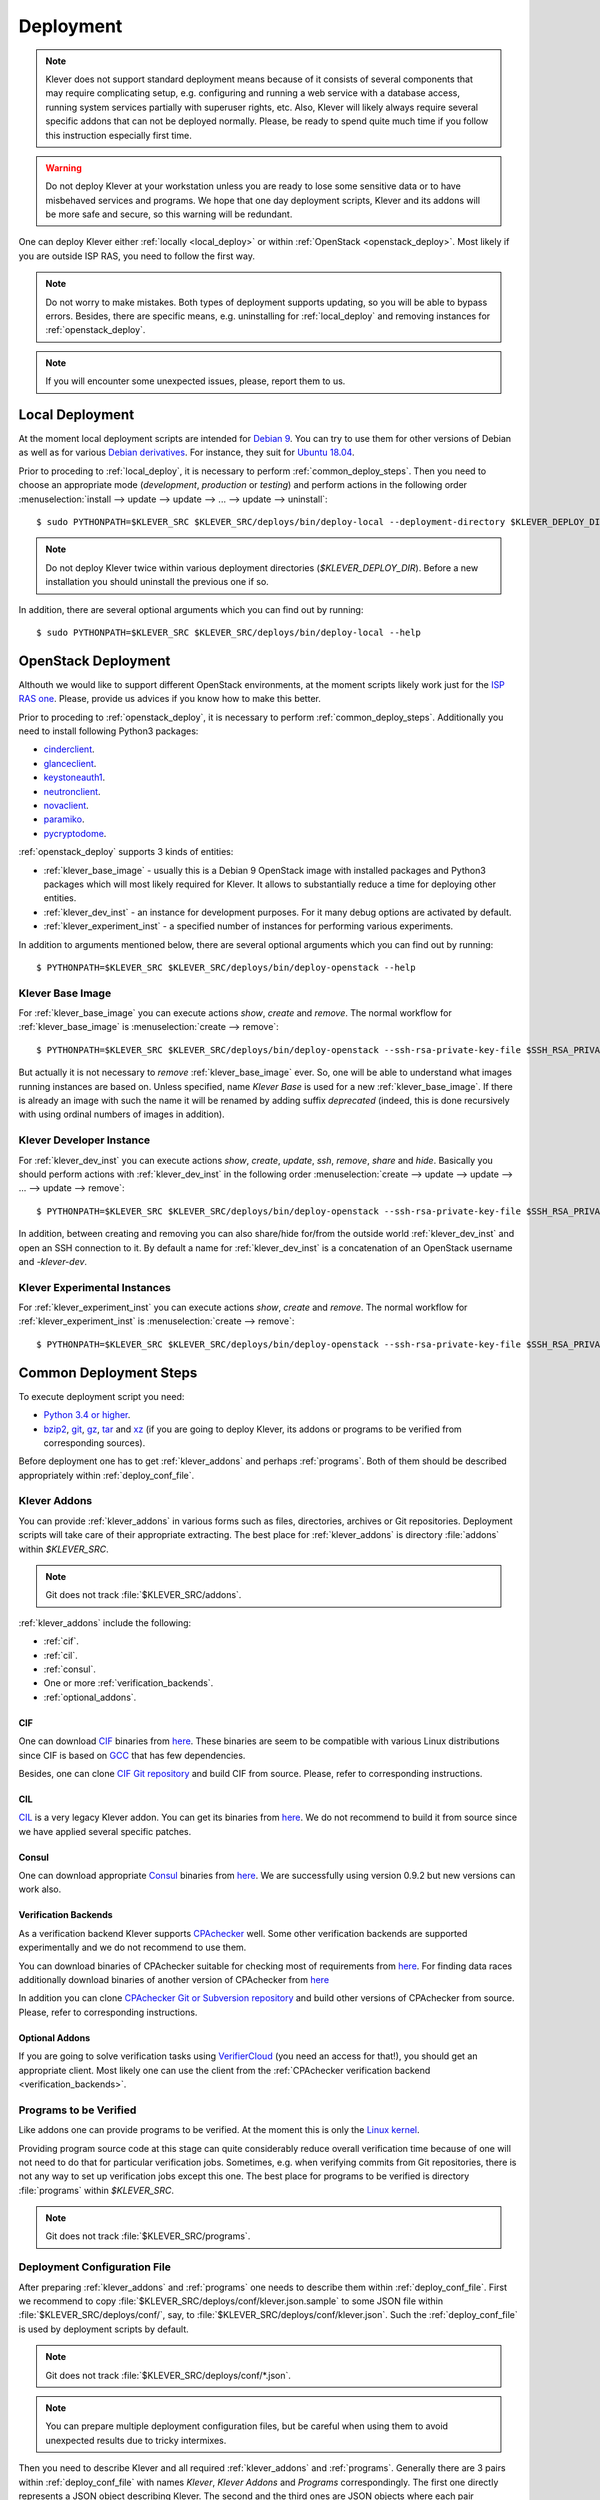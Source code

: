 .. Copyright (c) 2018 ISPRAS (http://www.ispras.ru)
   Institute for System Programming of the Russian Academy of Sciences
   Licensed under the Apache License, Version 2.0 (the "License");
   you may not use this file except in compliance with the License.
   You may obtain a copy of the License at
       http://www.apache.org/licenses/LICENSE-2.0
   Unless required by applicable law or agreed to in writing, software
   distributed under the License is distributed on an "AS IS" BASIS,
   WITHOUT WARRANTIES OR CONDITIONS OF ANY KIND, either express or implied.
   See the License for the specific language governing permissions and
   limitations under the License.

Deployment
==========

.. note:: Klever does not support standard deployment means because of it consists of several components that may
          require complicating setup, e.g. configuring and running a web service with a database access, running system
          services partially with superuser rights, etc.
          Also, Klever will likely always require several specific addons that can not be deployed normally.
          Please, be ready to spend quite much time if you follow this instruction especially first time.

.. warning:: Do not deploy Klever at your workstation unless you are ready to lose some sensitive data or to have
             misbehaved services and programs.
             We hope that one day deployment scripts, Klever and its addons will be more safe and secure, so this
             warning will be redundant.

One can deploy Klever either :ref:`locally <local_deploy>` or within :ref:`OpenStack <openstack_deploy>`.
Most likely if you are outside ISP RAS, you need to follow the first way.

.. note:: Do not worry to make mistakes.
          Both types of deployment supports updating, so you will be able to bypass errors.
          Besides, there are specific means, e.g. uninstalling for :ref:`local_deploy` and removing
          instances for :ref:`openstack_deploy`.

.. note:: If you will encounter some unexpected issues, please, report them to us.

.. _local_deploy:

Local Deployment
----------------

At the moment local deployment scripts are intended for `Debian 9 <https://wiki.debian.org/DebianStretch>`__.
You can try to use them for other versions of Debian as well as for various
`Debian derivatives <https://wiki.debian.org/Derivatives/>`__.
For instance, they suit for `Ubuntu 18.04 <https://wiki.ubuntu.com/BionicBeaver/ReleaseNotes>`__.

Prior to proceding to :ref:`local_deploy`, it is necessary to perform :ref:`common_deploy_steps`.
Then you need to choose an appropriate mode (*development*, *production* or *testing*) and perform actions in the
following order :menuselection:`install --> update --> update --> ... --> update --> uninstall`::

    $ sudo PYTHONPATH=$KLEVER_SRC $KLEVER_SRC/deploys/bin/deploy-local --deployment-directory $KLEVER_DEPLOY_DIR --username $KLEVER_USER install production

.. note:: Do not deploy Klever twice within various deployment directories (*$KLEVER_DEPLOY_DIR*).
          Before a new installation you should uninstall the previous one if so.

In addition, there are several optional arguments which you can find out by running::

    $ sudo PYTHONPATH=$KLEVER_SRC $KLEVER_SRC/deploys/bin/deploy-local --help

.. _openstack_deploy:

OpenStack Deployment
--------------------

Althouth we would like to support different OpenStack environments, at the moment scripts likely work just for the
`ISP RAS one <http://www.bigdataopenlab.ru/about.html>`__.
Please, provide us advices if you know how to make this better.

Prior to proceding to :ref:`openstack_deploy`, it is necessary to perform :ref:`common_deploy_steps`.
Additionally you need to install following Python3 packages:

* `cinderclient <https://pypi.python.org/pypi/python-cinderclient>`__.
* `glanceclient <https://pypi.python.org/pypi/python-glanceclient>`__.
* `keystoneauth1 <https://pypi.python.org/pypi/keystoneauth1>`__.
* `neutronclient <https://pypi.python.org/pypi/python-neutronclient>`__.
* `novaclient <https://pypi.python.org/pypi/python-novaclient/>`__.
* `paramiko <http://www.paramiko.org/>`__.
* `pycryptodome <https://www.pycryptodome.org>`__.

:ref:`openstack_deploy` supports 3 kinds of entities:

* :ref:`klever_base_image` - usually this is a Debian 9 OpenStack image with installed packages and Python3 packages
  which will most likely required for Klever.
  It allows to substantially reduce a time for deploying other entities.
* :ref:`klever_dev_inst` - an instance for development purposes.
  For it many debug options are activated by default.
* :ref:`klever_experiment_inst` - a specified number of instances for performing various experiments.

In addition to arguments mentioned below, there are several optional arguments which you can find out by running::

   $ PYTHONPATH=$KLEVER_SRC $KLEVER_SRC/deploys/bin/deploy-openstack --help

.. _klever_base_image:

Klever Base Image
^^^^^^^^^^^^^^^^^

For :ref:`klever_base_image` you can execute actions *show*, *create* and *remove*.
The normal workflow for :ref:`klever_base_image` is :menuselection:`create --> remove`::

    $ PYTHONPATH=$KLEVER_SRC $KLEVER_SRC/deploys/bin/deploy-openstack --ssh-rsa-private-key-file $SSH_RSA_PRIVATE_KEY_FILE create "Klever base image"

But actually it is not necessary to *remove* :ref:`klever_base_image` ever.
So, one will be able to understand what images running instances are based on.
Unless specified, name *Klever Base* is used for a new :ref:`klever_base_image`.
If there is already an image with such the name it will be renamed by adding suffix *deprecated* (indeed, this is done
recursively with using ordinal numbers of images in addition).

.. _klever_dev_inst:

Klever Developer Instance
^^^^^^^^^^^^^^^^^^^^^^^^^

For :ref:`klever_dev_inst` you can execute actions *show*, *create*, *update*, *ssh*, *remove*, *share* and *hide*.
Basically you should perform actions with :ref:`klever_dev_inst` in the following order
:menuselection:`create --> update --> update --> ... --> update --> remove`::

    $ PYTHONPATH=$KLEVER_SRC $KLEVER_SRC/deploys/bin/deploy-openstack --ssh-rsa-private-key-file $SSH_RSA_PRIVATE_KEY_FILE create "Klever developer instance"

In addition, between creating and removing you can also share/hide for/from the outside world :ref:`klever_dev_inst` and
open an SSH connection to it.
By default a name for :ref:`klever_dev_inst` is a concatenation of an OpenStack username and *-klever-dev*.

.. _klever_experiment_inst:

Klever Experimental Instances
^^^^^^^^^^^^^^^^^^^^^^^^^^^^^

For :ref:`klever_experiment_inst` you can execute actions *show*, *create* and *remove*.
The normal workflow for :ref:`klever_experiment_inst` is :menuselection:`create --> remove`::

    $ PYTHONPATH=$KLEVER_SRC $KLEVER_SRC/deploys/bin/deploy-openstack --ssh-rsa-private-key-file $SSH_RSA_PRIVATE_KEY_FILE --instances $INSTANCES create "Klever experimental instances"

.. _common_deploy_steps:

Common Deployment Steps
-----------------------

To execute deployment script you need:

* `Python 3.4 or higher <https://www.python.org/>`_.
* `bzip2 <http://www.bzip.org/>`__, `git <https://git-scm.com/>`__, `gz <https://www.gnu.org/software/gzip/>`__,
  `tar <https://www.gnu.org/software/tar/>`__ and `xz <https://tukaani.org/xz/>`__ (if you are going to deploy Klever,
  its addons or programs to be verified from corresponding sources).

Before deployment one has to get :ref:`klever_addons` and perhaps :ref:`programs`.
Both of them should be described appropriately within :ref:`deploy_conf_file`.

.. _klever_addons:

Klever Addons
^^^^^^^^^^^^^

You can provide :ref:`klever_addons` in various forms such as files, directories, archives or Git repositories.
Deployment scripts will take care of their appropriate extracting.
The best place for :ref:`klever_addons` is directory :file:`addons` within *$KLEVER_SRC*.

.. note:: Git does not track :file:`$KLEVER_SRC/addons`.

:ref:`klever_addons` include the following:

* :ref:`cif`.
* :ref:`cil`.
* :ref:`consul`.
* One or more :ref:`verification_backends`.
* :ref:`optional_addons`.

.. _cif:

CIF
"""

One can download `CIF <https://forge.ispras.ru/projects/cif/>`__ binaries from
`here <https://forge.ispras.ru/attachments/5738/cif-d95cdf0.tar.gz>`__.
These binaries are seem to be compatible with various Linux distributions since CIF is based on
`GCC <https://gcc.gnu.org/>`__ that has few dependencies.

Besides, one can clone `CIF Git repository <https://forge.ispras.ru/projects/cif/repository>`__ and build CIF from
source.
Please, refer to corresponding instructions.

.. _cil:

CIL
"""

`CIL <https://people.eecs.berkeley.edu/~necula/cil/>`__ is a very legacy Klever addon.
You can get its binaries from `here <https://forge.ispras.ru/attachments/5739/cil-1.5.1.tar.gz>`__.
We do not recommend to build it from source since we have applied several specific patches.

.. _consul:

Consul
""""""

One can download appropriate `Consul <https://www.consul.io/>`__ binaries from
`here <http://www.consul.io/downloads.html>`__.
We are successfully using version 0.9.2 but new versions can work also.

.. _verification_backends:

Verification Backends
"""""""""""""""""""""

As a verification backend Klever supports `CPAchecker <https://cpachecker.sosy-lab.org/>`__ well.
Some other verification backends are supported experimentally and we do not recommend to use them.

You can download binaries of CPAchecker suitable for checking most of requirements from
`here <https://forge.ispras.ru/attachments/5740/CPAchecker-1.7-svn%2027946-unix.tar.gz>`__.
For finding data races additionally download binaries of another version of CPAchecker from
`here <https://forge.ispras.ru/attachments/5741/CPAchecker-1.6.1-svn%20ea117e2ecf-unix.tar.gz>`__

In addition you can clone `CPAchecker Git or Subversion repository <https://cpachecker.sosy-lab.org/download.php>`__ and
build other versions of CPAchecker from source.
Please, refer to corresponding instructions.

.. _optional_addons:

Optional Addons
"""""""""""""""

If you are going to solve verification tasks using `VerifierCloud <https://vcloud.sosy-lab.org/>`__ (you need an access
for that!), you should get an appropriate client.
Most likely one can use the client from the :ref:`CPAchecker verification backend <verification_backends>`.

.. _programs:

Programs to be Verified
^^^^^^^^^^^^^^^^^^^^^^^

Like addons one can provide programs to be verified.
At the moment this is only the `Linux kernel <https://www.kernel.org/>`__.

Providing program source code at this stage can quite considerably reduce overall verification time because of one will
not need to do that for particular verification jobs.
Sometimes, e.g. when verifying commits from Git repositories, there is not any way to set up verification jobs except
this one.
The best place for programs to be verified is directory :file:`programs` within *$KLEVER_SRC*.

.. note:: Git does not track :file:`$KLEVER_SRC/programs`.

.. _deploy_conf_file:

Deployment Configuration File
^^^^^^^^^^^^^^^^^^^^^^^^^^^^^

After preparing :ref:`klever_addons` and :ref:`programs` one needs to describe them within :ref:`deploy_conf_file`.
First we recommend to copy :file:`$KLEVER_SRC/deploys/conf/klever.json.sample` to some JSON file within
:file:`$KLEVER_SRC/deploys/conf/`, say, to :file:`$KLEVER_SRC/deploys/conf/klever.json`.
Such the :ref:`deploy_conf_file` is used by deployment scripts by default.

.. note:: Git does not track :file:`$KLEVER_SRC/deploys/conf/*.json`.
.. note:: You can prepare multiple deployment configuration files, but be careful when using them to avoid unexpected
          results due to tricky intermixes.

Then you need to describe Klever and all required :ref:`klever_addons` and :ref:`programs`.
Generally there are 3 pairs within :ref:`deploy_conf_file` with names *Klever*, *Klever Addons* and *Programs*
correspondingly.
The first one directly represents a JSON object describing Klever.
The second and the third ones are JSON objects where each pair represents a name of a particular
:ref:`Klever addon <klever_addons>` or :ref:`program to be verified <programs>` and its description as a JSON object.
There is the only exception.
Within *Klever Addons* there is *Verification Backends* that obviously serves for describing
:ref:`verification_backends`.

.. note:: Actually there may be more :ref:`klever_addons`, :ref:`verification_backends` or :ref:`programs` within
          corresponding locations.
          Deployment scripts will consider just described ones.

Each JSON object describing an entity should always have values for *version* and *path*:

* *Version* gives a very important knowledge for deployment scripts.
  Depending on values of this pair they behave appropriately.
  When entities are represented as files, directories or archives deployment scripts remember versions of
  installed/updated entities.
  So, later they update these entities just when their versions change.
  For Git repositories versions can be anything suitable for a `Git checkout <https://git-scm.com/docs/git-checkout>`__,
  e.g. appropriate Git branches, tags or commits.
  In this case deployment scripts will checkout this version first.

  .. note:: Deployment scripts clone Git repositories before checkouting, so, all uncommited changes will be ignored.

  Besides, you can specify version *CURRENT*, that enables bypassing Git checkouting.
  In this case Git repositories are treated like directories.
* *Path* sets either a path relative to :file:`$KLEVER_SRC` or an absolute path to entity (binaries, source files,
  configurations, etc.).
  As we mentioned above you can specify individual files, directories, archives and Git repositories as paths.

For some entities it could be necessary to additionally specify *executable path* within *path* if binaries are not
available directly from *path*.
For :ref:`verification_backends` there is also *name* with value *CPAchecker*.
Keep this pair for all specified :ref:`verification_backends`.
